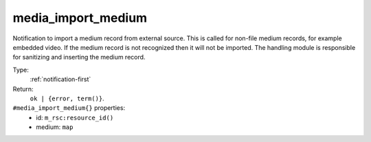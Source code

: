 .. _media_import_medium:

media_import_medium
^^^^^^^^^^^^^^^^^^^

Notification to import a medium record from external source. This is called for non-file 
medium records, for example embedded video.  If the medium record is not recognized then it 
will not be imported. The handling module is responsible for sanitizing and inserting the medium 
record. 


Type: 
    :ref:`notification-first`

Return: 
    ``ok | {error, term()}``.

``#media_import_medium{}`` properties:
    - id: ``m_rsc:resource_id()``
    - medium: ``map``
